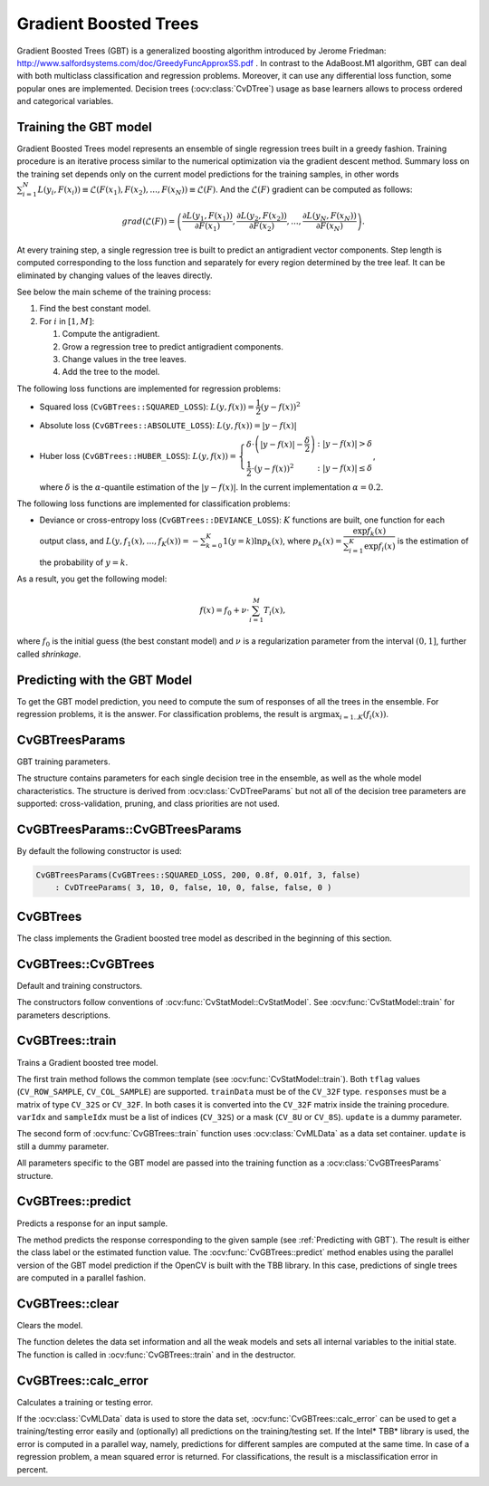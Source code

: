 .. _Gradient Boosted Trees:

Gradient Boosted Trees
======================

.. highlight:: cpp

Gradient Boosted Trees (GBT) is a generalized boosting algorithm introduced by
Jerome Friedman: http://www.salfordsystems.com/doc/GreedyFuncApproxSS.pdf .
In contrast to the AdaBoost.M1 algorithm, GBT can deal with both multiclass
classification and regression problems. Moreover, it can use any
differential loss function, some popular ones are implemented.
Decision trees (:ocv:class:`CvDTree`) usage as base learners allows to process ordered
and categorical variables.

.. _Training GBT:

Training the GBT model
----------------------

Gradient Boosted Trees model represents an ensemble of single regression trees
built in a greedy fashion. Training procedure is an iterative process
similar to the numerical optimization via the gradient descent method. Summary loss
on the training set depends only on the current model predictions for the
training samples,  in other words
:math:`\sum^N_{i=1}L(y_i, F(x_i)) \equiv \mathcal{L}(F(x_1), F(x_2), ... , F(x_N))
\equiv \mathcal{L}(F)`. And the :math:`\mathcal{L}(F)`
gradient can be computed as follows:

.. math::
    grad(\mathcal{L}(F)) = \left( \dfrac{\partial{L(y_1, F(x_1))}}{\partial{F(x_1)}},
    \dfrac{\partial{L(y_2, F(x_2))}}{\partial{F(x_2)}}, ... ,
    \dfrac{\partial{L(y_N, F(x_N))}}{\partial{F(x_N)}} \right) .

At every training step, a single regression tree is built to predict an
antigradient vector components. Step length is computed corresponding to the
loss function and separately for every region determined by the tree leaf. It
can be eliminated by changing values of the leaves  directly.

See below the main scheme of the training process:

#.
    Find the best constant model.
#.
    For :math:`i` in :math:`[1,M]`:

    #.
        Compute the antigradient.
    #.
        Grow a regression tree to predict antigradient components.
    #.
        Change values in the tree leaves.
    #.
        Add the tree to the model.


The following loss functions are implemented for regression problems:

*
    Squared loss (``CvGBTrees::SQUARED_LOSS``):
    :math:`L(y,f(x))=\dfrac{1}{2}(y-f(x))^2`
*
    Absolute loss (``CvGBTrees::ABSOLUTE_LOSS``):
    :math:`L(y,f(x))=|y-f(x)|`
*
    Huber loss (``CvGBTrees::HUBER_LOSS``):
    :math:`L(y,f(x)) = \left\{ \begin{array}{lr}
    \delta\cdot\left(|y-f(x)|-\dfrac{\delta}{2}\right) & : |y-f(x)|>\delta\\
    \dfrac{1}{2}\cdot(y-f(x))^2 & : |y-f(x)|\leq\delta \end{array} \right.`,
    
    where :math:`\delta` is the :math:`\alpha`-quantile estimation of the
    :math:`|y-f(x)|`. In the current implementation :math:`\alpha=0.2`.


The following loss functions are implemented for classification problems:

*
    Deviance or cross-entropy loss (``CvGBTrees::DEVIANCE_LOSS``):
    :math:`K` functions are built, one function for each output class, and
    :math:`L(y,f_1(x),...,f_K(x)) = -\sum^K_{k=0}1(y=k)\ln{p_k(x)}`,
    where :math:`p_k(x)=\dfrac{\exp{f_k(x)}}{\sum^K_{i=1}\exp{f_i(x)}}`
    is the estimation of the probability of :math:`y=k`.

As a result, you get the following model:

.. math:: f(x) = f_0 + \nu\cdot\sum^M_{i=1}T_i(x) ,

where :math:`f_0` is the initial guess (the best constant model) and :math:`\nu`
is a regularization parameter from the interval :math:`(0,1]`, further called
*shrinkage*.

.. _Predicting with GBT:

Predicting with the GBT Model
-----------------------------

To get the GBT model prediction, you need to compute the sum of responses of
all the trees in the ensemble. For regression problems, it is the answer.
For classification problems, the result is :math:`\arg\max_{i=1..K}(f_i(x))`.


.. highlight:: cpp


CvGBTreesParams
---------------
.. ocv:class:: CvGBTreesParams

GBT training parameters.

The structure contains parameters for each single decision tree in the ensemble,
as well as the whole model characteristics. The structure is derived from
:ocv:class:`CvDTreeParams` but not all of the decision tree parameters are supported:
cross-validation, pruning, and class priorities are not used.

CvGBTreesParams::CvGBTreesParams
--------------------------------
.. ocv:function:: CvGBTreesParams::CvGBTreesParams()

.. ocv:function:: CvGBTreesParams::CvGBTreesParams( int loss_function_type, int weak_count, float shrinkage, float subsample_portion, int max_depth, bool use_surrogates )

   :param loss_function_type: Type of the loss function used for training
    (see :ref:`Training GBT`). It must be one of the
    following types: ``CvGBTrees::SQUARED_LOSS``, ``CvGBTrees::ABSOLUTE_LOSS``,
    ``CvGBTrees::HUBER_LOSS``, ``CvGBTrees::DEVIANCE_LOSS``. The first three
    types are used for regression problems, and the last one for
    classification.

   :param weak_count: Count of boosting algorithm iterations. ``weak_count*K`` is the total
    count of trees in the GBT model, where ``K`` is the output classes count
    (equal to one in case of a regression).
  
   :param shrinkage: Regularization parameter (see :ref:`Training GBT`).
    
   :param subsample_portion: Portion of the whole training set used for each algorithm iteration.
    Subset is generated randomly. For more information see
    http://www.salfordsystems.com/doc/StochasticBoostingSS.pdf.

   :param max_depth: Maximal depth of each decision tree in the ensemble (see :ocv:class:`CvDTree`).

   :param use_surrogates: If ``true``, surrogate splits are built (see :ocv:class:`CvDTree`).
    
By default the following constructor is used:

.. code-block:: cpp

    CvGBTreesParams(CvGBTrees::SQUARED_LOSS, 200, 0.8f, 0.01f, 3, false)
        : CvDTreeParams( 3, 10, 0, false, 10, 0, false, false, 0 )

CvGBTrees
---------
.. ocv:class:: CvGBTrees

The class implements the Gradient boosted tree model as described in the beginning of this section.

CvGBTrees::CvGBTrees
--------------------
Default and training constructors.

.. ocv:function:: CvGBTrees::CvGBTrees()

.. ocv:function:: CvGBTrees::CvGBTrees( const Mat& trainData, int tflag, const Mat& responses, const Mat& varIdx=Mat(), const Mat& sampleIdx=Mat(), const Mat& varType=Mat(), const Mat& missingDataMask=Mat(), CvGBTreesParams params=CvGBTreesParams() )

.. ocv:function:: CvGBTrees::CvGBTrees( const CvMat* trainData, int tflag, const CvMat* responses, const CvMat* varIdx=0, const CvMat* sampleIdx=0, const CvMat* varType=0, const CvMat* missingDataMask=0, CvGBTreesParams params=CvGBTreesParams() )

.. ocv:pyfunction:: cv2.GBTrees([trainData, tflag, responses[, varIdx[, sampleIdx[, varType[, missingDataMask[, params]]]]]]) -> <GBTrees object>

The constructors follow conventions of :ocv:func:`CvStatModel::CvStatModel`. See :ocv:func:`CvStatModel::train` for parameters descriptions.

CvGBTrees::train
----------------
Trains a Gradient boosted tree model.

.. ocv:function:: bool CvGBTrees::train(const Mat& trainData, int tflag, const Mat& responses, const Mat& varIdx=Mat(), const Mat& sampleIdx=Mat(), const Mat& varType=Mat(), const Mat& missingDataMask=Mat(), CvGBTreesParams params=CvGBTreesParams(), bool update=false)

.. ocv:function:: bool CvGBTrees::train( const CvMat* trainData, int tflag, const CvMat* responses, const CvMat* varIdx=0, const CvMat* sampleIdx=0, const CvMat* varType=0, const CvMat* missingDataMask=0, CvGBTreesParams params=CvGBTreesParams(), bool update=false )

.. ocv:function:: bool CvGBTrees::train(CvMLData* data, CvGBTreesParams params=CvGBTreesParams(), bool update=false)

.. ocv:pyfunction:: cv2.GBTrees.train(trainData, tflag, responses[, varIdx[, sampleIdx[, varType[, missingDataMask[, params[, update]]]]]]) -> retval
    
The first train method follows the common template (see :ocv:func:`CvStatModel::train`).
Both ``tflag`` values (``CV_ROW_SAMPLE``, ``CV_COL_SAMPLE``) are supported.
``trainData`` must be of the ``CV_32F`` type. ``responses`` must be a matrix of type
``CV_32S`` or ``CV_32F``. In both cases it is converted into the ``CV_32F``
matrix inside the training procedure. ``varIdx`` and ``sampleIdx`` must be a
list of indices (``CV_32S``) or a mask (``CV_8U`` or ``CV_8S``). ``update`` is
a dummy parameter.

The second form of :ocv:func:`CvGBTrees::train` function uses :ocv:class:`CvMLData` as a
data set container. ``update`` is still a dummy parameter. 

All parameters specific to the GBT model are passed into the training function
as a :ocv:class:`CvGBTreesParams` structure.


CvGBTrees::predict
------------------
Predicts a response for an input sample.

.. ocv:function:: float CvGBTrees::predict(const Mat& sample, const Mat& missing=Mat(), const Range& slice = Range::all(), int k=-1) const

.. ocv:function:: float CvGBTrees::predict( const CvMat* sample, const CvMat* missing=0, CvMat* weakResponses=0, CvSlice slice = CV_WHOLE_SEQ, int k=-1 ) const

.. ocv:pyfunction:: cv2.GBTrees.predict(sample[, missing[, slice[, k]]]) -> retval

   :param sample: Input feature vector that has the same format as every training set
    element. If not all the variables were actually used during training,
    ``sample`` contains forged values at the appropriate places.
    
   :param missing: Missing values mask, which is a dimensional matrix of the same size as
    ``sample`` having the ``CV_8U`` type. ``1`` corresponds to the missing value
    in the same position in the ``sample`` vector. If there are no missing values
    in the feature vector, an empty matrix can be passed instead of the missing mask.
    
   :param weakResponses: Matrix used to obtain predictions of all the trees.
    The matrix has :math:`K` rows,
    where :math:`K` is the count of output classes (1 for the regression case).
    The matrix has as many columns as the ``slice`` length.
    
   :param slice: Parameter defining the part of the ensemble used for prediction.
    If ``slice = Range::all()``, all trees are used. Use this parameter to
    get predictions of the GBT models with different ensemble sizes learning
    only one model.
    
   :param k: Number of tree ensembles built in case of the classification problem
    (see :ref:`Training GBT`). Use this
    parameter to change the output to sum of the trees' predictions in the
    ``k``-th ensemble only. To get the total GBT model prediction, ``k`` value
    must be -1. For regression problems, ``k`` is also equal to -1.
 
The method predicts the response corresponding to the given sample
(see :ref:`Predicting with GBT`).
The result is either the class label or the estimated function value. The
:ocv:func:`CvGBTrees::predict` method enables using the parallel version of the GBT model
prediction if the OpenCV is built with the TBB library. In this case, predictions
of single trees are computed in a parallel fashion. 

    
CvGBTrees::clear
----------------
Clears the model.

.. ocv:function:: void CvGBTrees::clear()
    
.. ocv:pyfunction:: cv2.GBTrees.clear() -> None

The function deletes the data set information and all the weak models and sets all internal
variables to the initial state. The function is called in :ocv:func:`CvGBTrees::train` and in the
destructor.


CvGBTrees::calc_error
---------------------
Calculates a training or testing error.

.. ocv:function:: float CvGBTrees::calc_error( CvMLData* _data, int type, std::vector<float> *resp = 0 )

   :param _data: Data set.
    
   :param type: Parameter defining the error that should be computed: train (``CV_TRAIN_ERROR``) or test
    (``CV_TEST_ERROR``).

   :param resp: If non-zero, a vector of predictions on the corresponding data set is
    returned.

If the :ocv:class:`CvMLData` data is used to store the data set, :ocv:func:`CvGBTrees::calc_error` can be
used to get a training/testing error easily and (optionally) all predictions
on the training/testing set. If the Intel* TBB* library is used, the error is computed in a
parallel way, namely, predictions for different samples are computed at the same time.
In case of a regression problem, a mean squared error is returned. For
classifications, the result is a misclassification error in percent.
